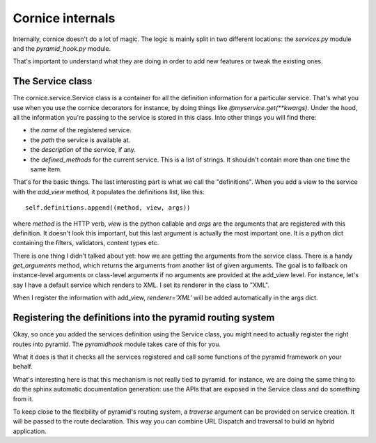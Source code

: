 Cornice internals
#################

Internally, cornice doesn't do a lot of magic. The logic is mainly split in two
different locations: the `services.py` module and the `pyramid_hook.py` module.

That's important to understand what they are doing in order to add new features
or tweak the existing ones.

The Service class
=================

The cornice.service.Service class is a container for all the definition
information for a particular service. That's what you use when you use the
cornice decorators for instance, by doing things like
`@myservice.get(**kwargs)`. Under the hood, all the information you're passing
to the service is stored in this class. Into other things you will find there:

- the `name` of the registered service.
- the `path` the service is available at.
- the `description` of the service, if any.
- the `defined_methods` for the current service. This is a list of strings. It
  shouldn't contain more than one time the same item.

That's for the basic things. The last interesting part is what we call the
"definitions". When you add a view to the service with the `add_view` method,
it populates the definitions list, like this::

    self.definitions.append((method, view, args))

where `method` is the HTTP verb, `view` is the python callable and `args` are
the arguments that are registered with this definition. It doesn't look this
important, but this last argument is actually the most important one. It is a
python dict containing the filters, validators, content types etc.

There is one thing I didn't talked about yet: how we are getting the arguments
from the service class. There is a handy `get_arguments` method, which returns
the arguments from another list of given arguments. The goal is to fallback on
instance-level arguments or class-level arguments if no arguments are provided
at the add_view level. For instance, let's say I have a default service which
renders to XML. I set its renderer in the class to "XML".

When I register the information with add_view, `renderer='XML'` will be added
automatically in the args dict.

Registering the definitions into the pyramid routing system
===========================================================

Okay, so once you added the services definition using the Service class, you
might need to actually register the right routes into pyramid. The
`pyramidhook` module takes care of this for you.

What it does is that it checks all the services registered and call some
functions of the pyramid framework on your behalf.

What's interesting here is that this mechanism is not really tied to pyramid.
for instance, we are doing the same thing to do the sphinx automatic
documentation generation: use the APIs that are exposed in the Service class
and do something from it.

To keep close to the flexibility of pyramid's routing system, a `traverse`
argument can be provided on service creation. It will be passed to the route
declaration. This way you can combine URL Dispatch and traversal to build an
hybrid application.
